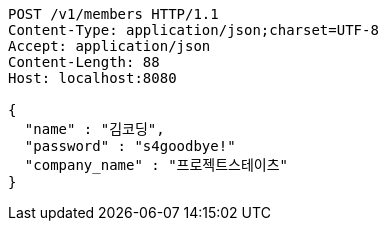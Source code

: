 [source,http,options="nowrap"]
----
POST /v1/members HTTP/1.1
Content-Type: application/json;charset=UTF-8
Accept: application/json
Content-Length: 88
Host: localhost:8080

{
  "name" : "김코딩",
  "password" : "s4goodbye!"
  "company_name" : "프로젝트스테이츠"
}
----